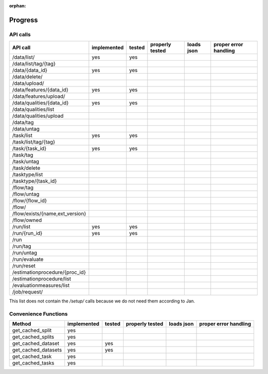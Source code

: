 :orphan:

.. _progress:

========
Progress
========

API calls
=========

=============================================== =========== ====== =============== ========== =====================
API call                                        implemented tested properly tested loads json proper error handling
=============================================== =========== ====== =============== ========== =====================
/data/list/                                     yes         yes
/data/list/tag/{tag}
/data/{data_id}                                 yes         yes
/data/delete/
/data/upload/
/data/features/{data_id}                        yes         yes
/data/features/upload/
/data/qualities/{data_id}                       yes         yes
/data/qualities/list
/data/qualities/upload
/data/tag
/data/untag
/task/list                                      yes         yes
/task/list/tag/{tag}
/task/{task_id}                                 yes         yes
/task/tag
/task/untag
/task/delete
/tasktype/list
/tasktype/{task_id}
/flow/tag
/flow/untag
/flow/{flow_id}
/flow/
/flow/exists/{name,ext_version}
/flow/owned
/run/list                                       yes         yes
/run/{run_id}                                   yes         yes
/run
/run/tag
/run/untag
/run/evaluate
/run/reset
/estimationprocedure/{proc_id}
/estimationprocedure/list
/evaluationmeasures/list
/job/request/
=============================================== =========== ====== =============== ========== =====================

This list does not contain the `/setup/` calls because we do not need them
according to Jan.

Convenience Functions
=====================

=============================================== =========== ====== =============== ========== =====================
Method                                          implemented tested properly tested loads json proper error handling
=============================================== =========== ====== =============== ========== =====================
get_cached_split                                yes
get_cached_splits                               yes
get_cached_dataset                              yes         yes
get_cached_datasets                             yes         yes
get_cached_task                                 yes
get_cached_tasks                                yes
=============================================== =========== ====== =============== ========== =====================

